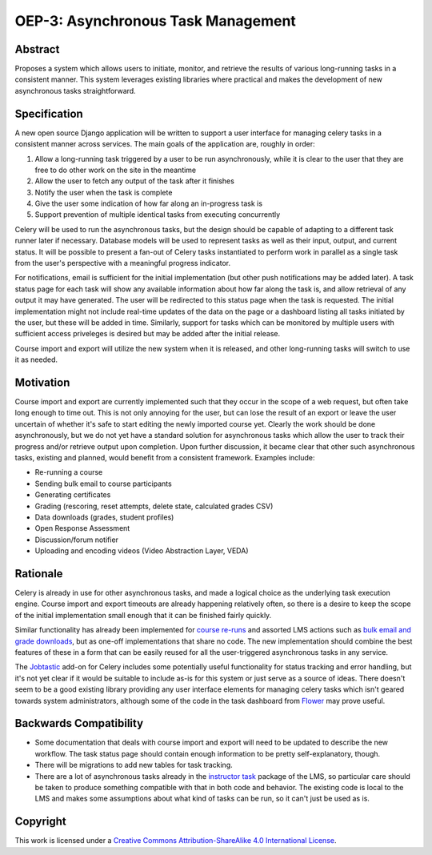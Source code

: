 ===================================
OEP-3: Asynchronous Task Management
===================================

+---------------+-------------------------------------------+
| OEP           | :doc:`oep-0003`                              |
+---------------+-------------------------------------------+
| Title         | Asynchronous Task Management              |
+---------------+-------------------------------------------+
| Last-Modified | 2016-06-13                                |
+---------------+-------------------------------------------+
| Author        | Jeremy Bowman <jbowman@edx.org>           |
+---------------+-------------------------------------------+
| Arbiter       |                                           |
+---------------+-------------------------------------------+
| Status        | Draft                                     |
+---------------+-------------------------------------------+
| Type          | Architecture                              |
+---------------+-------------------------------------------+
| Created       | 2016-06-09                                |
+---------------+-------------------------------------------+

Abstract
========

Proposes a system which allows users to initiate, monitor, and retrieve the
results of various long-running tasks in a consistent manner.  This system
leverages existing libraries where practical and makes the development of new
asynchronous tasks straightforward.


Specification
=============

A new open source Django application will be written to support a user
interface for managing celery tasks in a consistent manner across services.
The main goals of the application are, roughly in order:

1. Allow a long-running task triggered by a user to be run asynchronously,
   while it is clear to the user that they are free to do other work on the
   site in the meantime
2. Allow the user to fetch any output of the task after it finishes
3. Notify the user when the task is complete
4. Give the user some indication of how far along an in-progress task is
5. Support prevention of multiple identical tasks from executing concurrently

Celery will be used to run the asynchronous tasks, but the design should be
capable of adapting to a different task runner later if necessary.  Database
models will be used to represent tasks as well as their input, output, and
current status.  It will be possible to present a fan-out of Celery tasks
instantiated to perform work in parallel as a single task from the user's
perspective with a meaningful progress indicator.

For notifications, email is sufficient for the initial implementation (but
other push notifications may be added later).  A task status page for each
task will show any available information about how far along the task is, and
allow retrieval of any output it may have generated.  The user will be
redirected to this status page when the task is requested.  The initial
implementation might not include real-time updates of the data on the page or
a dashboard listing all tasks initiated by the user, but these will be added
in time.  Similarly, support for tasks which can be monitored by multiple
users with sufficient access priveleges is desired but may be added after the
initial release.

Course import and export will utilize the new system when it is released, and
other long-running tasks will switch to use it as needed.

Motivation
==========

Course import and export are currently implemented such that they occur in the
scope of a web request, but often take long enough to time out.  This is not
only annoying for the user, but can lose the result of an export or leave the
user uncertain of whether it's safe to start editing the newly imported course
yet.  Clearly the work should be done asynchronously, but we do not yet have a
standard solution for asynchronous tasks which allow the user to track their
progress and/or retrieve output upon completion.  Upon further discussion, it
became clear that other such asynchronous tasks, existing and planned, would
benefit from a consistent framework.  Examples include:

* Re-running a course
* Sending bulk email to course participants
* Generating certificates
* Grading (rescoring, reset attempts, delete state, calculated grades CSV)
* Data downloads (grades, student profiles)
* Open Response Assessment
* Discussion/forum notifier
* Uploading and encoding videos (Video Abstraction Layer, VEDA)


Rationale
=========

Celery is already in use for other asynchronous tasks, and made a logical
choice as the underlying task execution engine.  Course import and export
timeouts are already happening relatively often, so there is a desire to keep
the scope of the initial implementation small enough that it can be finished
fairly quickly.

Similar functionality has already been implemented for
`course re-runs <https://github.com/edx/edx-platform/tree/master/common/djangoapps/course_action_state>`_
and assorted LMS actions such as
`bulk email and grade downloads <https://github.com/edx/edx-platform/tree/master/lms/djangoapps/instructor_task>`_,
but as one-off implementations that share no code.  The new
implementation should combine the best features of these in a form that can be
easily reused for all the user-triggered asynchronous tasks in any service.

The `Jobtastic <https://policystat.github.io/jobtastic/>`_ add-on for Celery
includes some potentially useful functionality for status tracking and error
handling, but it's not yet clear if it would be suitable to include as-is for
this system or just serve as a source of ideas.  There doesn't seem to be a
good existing library providing any user interface elements for managing
celery tasks which isn't geared towards system administrators, although some
of the code in the task dashboard from
`Flower <https://github.com/mher/flower>`_ may prove useful.


Backwards Compatibility
=======================

* Some documentation that deals with course import and export will need to be
  updated to describe the new workflow.  The task status page should contain
  enough information to be pretty self-explanatory, though.
* There will be migrations to add new tables for task tracking.
* There are a lot of asynchronous tasks already in the
  `instructor task <https://github.com/edx/edx-platform/tree/master/lms/djangoapps/instructor_task>`_
  package of the LMS, so particular care should be taken to produce something
  compatible with that in both code and behavior.  The existing code is local
  to the LMS and makes some assumptions about what kind of tasks can be run,
  so it can't just be used as is.


Copyright
=========

.. image:: https://i.creativecommons.org/l/by-sa/4.0/88x31.png
    :alt: Creative Commons License CC-BY-SA
    :target: http://creativecommons.org/licenses/by-sa/4.0/

This work is licensed under a `Creative Commons Attribution-ShareAlike 4.0 International License`_.

.. _Creative Commons Attribution-ShareAlike 4.0 International License: https://creativecommons.org/licenses/by-sa/4.0/


